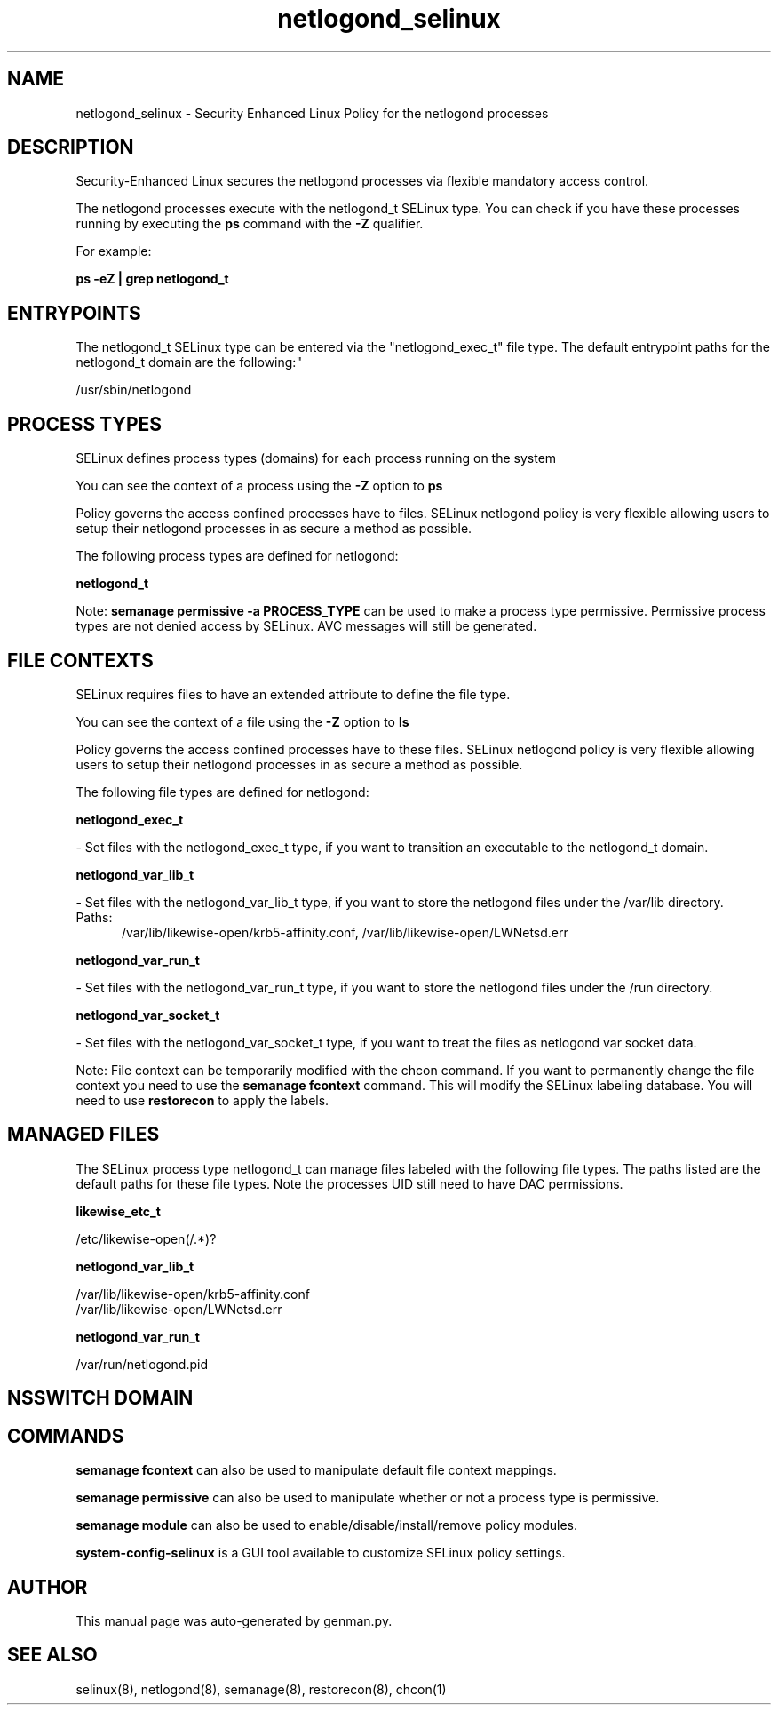 .TH  "netlogond_selinux"  "8"  "netlogond" "dwalsh@redhat.com" "netlogond SELinux Policy documentation"
.SH "NAME"
netlogond_selinux \- Security Enhanced Linux Policy for the netlogond processes
.SH "DESCRIPTION"

Security-Enhanced Linux secures the netlogond processes via flexible mandatory access control.

The netlogond processes execute with the netlogond_t SELinux type. You can check if you have these processes running by executing the \fBps\fP command with the \fB\-Z\fP qualifier. 

For example:

.B ps -eZ | grep netlogond_t


.SH "ENTRYPOINTS"

The netlogond_t SELinux type can be entered via the "netlogond_exec_t" file type.  The default entrypoint paths for the netlogond_t domain are the following:"

/usr/sbin/netlogond
.SH PROCESS TYPES
SELinux defines process types (domains) for each process running on the system
.PP
You can see the context of a process using the \fB\-Z\fP option to \fBps\bP
.PP
Policy governs the access confined processes have to files. 
SELinux netlogond policy is very flexible allowing users to setup their netlogond processes in as secure a method as possible.
.PP 
The following process types are defined for netlogond:

.EX
.B netlogond_t 
.EE
.PP
Note: 
.B semanage permissive -a PROCESS_TYPE 
can be used to make a process type permissive. Permissive process types are not denied access by SELinux. AVC messages will still be generated.

.SH FILE CONTEXTS
SELinux requires files to have an extended attribute to define the file type. 
.PP
You can see the context of a file using the \fB\-Z\fP option to \fBls\bP
.PP
Policy governs the access confined processes have to these files. 
SELinux netlogond policy is very flexible allowing users to setup their netlogond processes in as secure a method as possible.
.PP 
The following file types are defined for netlogond:


.EX
.PP
.B netlogond_exec_t 
.EE

- Set files with the netlogond_exec_t type, if you want to transition an executable to the netlogond_t domain.


.EX
.PP
.B netlogond_var_lib_t 
.EE

- Set files with the netlogond_var_lib_t type, if you want to store the netlogond files under the /var/lib directory.

.br
.TP 5
Paths: 
/var/lib/likewise-open/krb5-affinity.conf, /var/lib/likewise-open/LWNetsd\.err

.EX
.PP
.B netlogond_var_run_t 
.EE

- Set files with the netlogond_var_run_t type, if you want to store the netlogond files under the /run directory.


.EX
.PP
.B netlogond_var_socket_t 
.EE

- Set files with the netlogond_var_socket_t type, if you want to treat the files as netlogond var socket data.


.PP
Note: File context can be temporarily modified with the chcon command.  If you want to permanently change the file context you need to use the 
.B semanage fcontext 
command.  This will modify the SELinux labeling database.  You will need to use
.B restorecon
to apply the labels.

.SH "MANAGED FILES"

The SELinux process type netlogond_t can manage files labeled with the following file types.  The paths listed are the default paths for these file types.  Note the processes UID still need to have DAC permissions.

.br
.B likewise_etc_t

	/etc/likewise-open(/.*)?
.br

.br
.B netlogond_var_lib_t

	/var/lib/likewise-open/krb5-affinity.conf
.br
	/var/lib/likewise-open/LWNetsd\.err
.br

.br
.B netlogond_var_run_t

	/var/run/netlogond.pid
.br

.SH NSSWITCH DOMAIN

.SH "COMMANDS"
.B semanage fcontext
can also be used to manipulate default file context mappings.
.PP
.B semanage permissive
can also be used to manipulate whether or not a process type is permissive.
.PP
.B semanage module
can also be used to enable/disable/install/remove policy modules.

.PP
.B system-config-selinux 
is a GUI tool available to customize SELinux policy settings.

.SH AUTHOR	
This manual page was auto-generated by genman.py.

.SH "SEE ALSO"
selinux(8), netlogond(8), semanage(8), restorecon(8), chcon(1)
